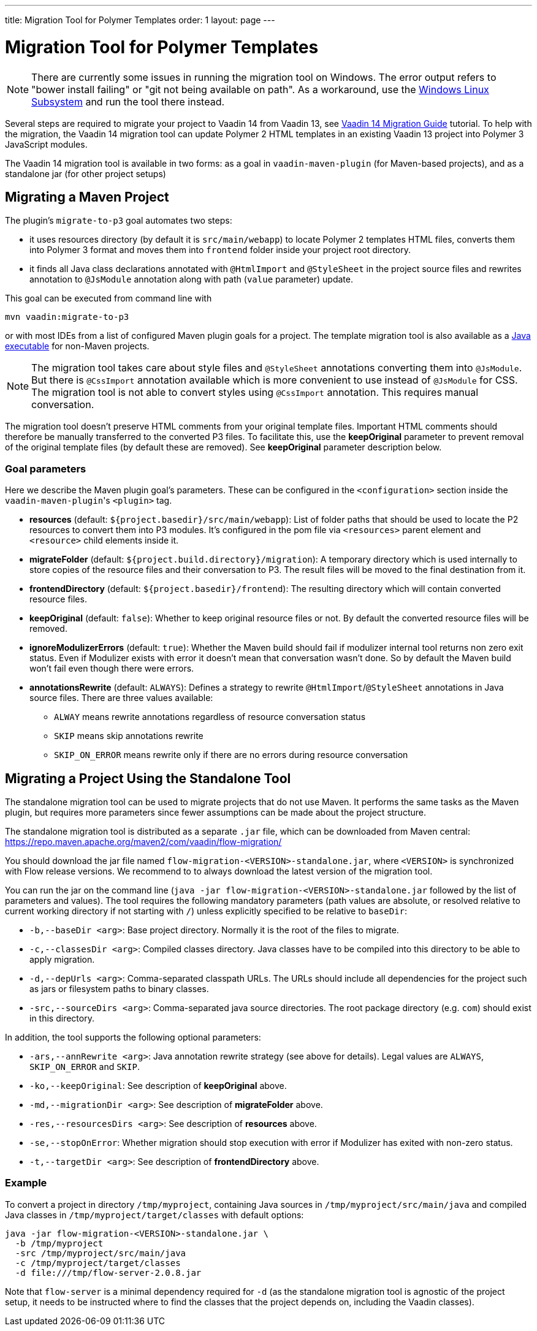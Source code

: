---
title: Migration Tool for Polymer Templates
order: 1
layout: page
---

= Migration Tool for Polymer Templates

[NOTE]
There are currently some issues in running the migration tool on Windows. The error output refers to "bower install failing" or "git not being available on path". As a workaround, use the https://docs.microsoft.com/en-us/windows/wsl/install-win10[Windows Linux Subsystem] and run the tool there instead.

Several steps are required to migrate your project to Vaadin 14 from Vaadin 13, 
see <<.#,Vaadin 14 Migration Guide>> tutorial. To help with the migration,
the Vaadin 14 migration tool can update Polymer 2 HTML templates in an existing Vaadin 13
project into Polymer 3 JavaScript modules.

The Vaadin 14 migration tool is available in two forms: as a goal in `vaadin-maven-plugin` (for
Maven-based projects), and as a standalone jar (for other project setups)

== Migrating a Maven Project

The plugin's `migrate-to-p3` goal automates two steps:

* it uses resources directory (by default it is `src/main/webapp`) to locate
Polymer 2 templates HTML files, converts them into Polymer 3 format and moves them
into `frontend` folder inside your project root directory.
* it finds all Java class declarations annotated with `@HtmlImport` and `@StyleSheet` 
in the project source files and rewrites annotation to `@JsModule` annotation along with path 
(`value` parameter) update.

This goal can be executed from command line with

```
mvn vaadin:migrate-to-p3
```

or with most IDEs from a list of configured Maven plugin goals for a project.
The template migration tool is also available as a <<standalone,Java executable>> for non-Maven projects.


[NOTE]
The migration tool takes care about style files and `@StyleSheet` annotations
converting them into `@JsModule`. But there is `@CssImport` annotation available
which is more convenient to use instead of `@JsModule` for CSS. The migration tool
is not able to convert styles using `@CssImport` annotation. This requires manual
conversation.

The migration tool doesn't preserve HTML comments from your original template files.
Important HTML comments should therefore be manually transferred to the converted P3 files.
To facilitate this, use the *keepOriginal* parameter to prevent removal of the 
original template files (by default these are removed). 
See *keepOriginal* parameter description below.

=== Goal parameters

Here we describe the Maven plugin goal's parameters. These can be configured in the `<configuration>`
section inside the ``vaadin-maven-plugin``'s `<plugin>` tag.

* *resources* (default: `${project.basedir}/src/main/webapp`):
    List of folder paths that should be used to locate the P2 resources to convert 
    them into P3 modules. It's configured in the pom file via `<resources>` 
    parent element and `<resource>` child elements inside it. 
    
* *migrateFolder* (default: `${project.build.directory}/migration`):
    A temporary directory which is used internally to store copies of the resource 
    files and their conversation to P3. The result files will be moved to the final destination from it.
    
* *frontendDirectory* (default: `${project.basedir}/frontend`):
    The resulting directory which will contain converted resource files.
    
* *keepOriginal* (default: `false`):
    Whether to keep original resource files or not. By default the converted 
    resource files will be removed.
    
* *ignoreModulizerErrors* (default: `true`):
    Whether the Maven build should fail if modulizer internal tool returns non zero exit status.
    Even if Modulizer exists with error it doesn't mean that conversation wasn't done. 
    So by default the Maven build won't fail even though there were errors.

* *annotationsRewrite* (default: `ALWAYS`):
    Defines a strategy to rewrite `@HtmlImport`/`@StyleSheet` annotations in Java source files.
    There are three values available: 
    ** `ALWAY` means rewrite annotations regardless of resource conversation status
    ** `SKIP`  means skip annotations rewrite
    ** `SKIP_ON_ERROR` means rewrite only if there are no errors during resource conversation

[[standalone]]
== Migrating a Project Using the Standalone Tool

The standalone migration tool can be used to migrate projects that do not use Maven. It performs the
same tasks as the Maven plugin, but requires more parameters since fewer assumptions can be made
about the project structure.

The standalone migration tool is distributed as a separate `.jar` file, which can be downloaded from
Maven central:
https://repo.maven.apache.org/maven2/com/vaadin/flow-migration/

You should download the jar file named `flow-migration-<VERSION>-standalone.jar`, where `<VERSION>` is
synchronized with Flow release versions. We recommend to to always download the latest version of the
migration tool.

You can run the jar on the command line (`java -jar flow-migration-<VERSION>-standalone.jar` followed
by the list of parameters and values). The tool requires the following mandatory parameters (path
values are absolute, or resolved relative to current working directory if not starting with `/`) unless
explicitly specified to be relative to `baseDir`:

* `-b,--baseDir <arg>`:
Base project directory. Normally it is the root of the files to migrate.

* `-c,--classesDir <arg>`:
Compiled classes directory. Java classes have to be compiled into this directory to be able to apply migration.

* `-d,--depUrls <arg>`:
Comma-separated classpath URLs. The URLs should include all dependencies for the project such as jars or
filesystem paths to binary classes.

* `-src,--sourceDirs <arg>`:
Comma-separated java source directories. The root package directory (e.g. `com`) should exist in this directory.

In addition, the tool supports the following optional parameters:

* `-ars,--annRewrite <arg>`:
Java annotation rewrite strategy (see above for details). Legal values are
`ALWAYS`, `SKIP_ON_ERROR` and `SKIP`.

* `-ko,--keepOriginal`:
See description of *keepOriginal* above.

* `-md,--migrationDir <arg>`:
See description of *migrateFolder* above.

* `-res,--resourcesDirs <arg>`:
See description of *resources* above.

* `-se,--stopOnError`:
Whether migration should stop execution with error if Modulizer has exited with non-zero
status.

* `-t,--targetDir <arg>`:
See description of *frontendDirectory* above.

=== Example

To convert a project in directory `/tmp/myproject`, containing Java sources in `/tmp/myproject/src/main/java` and
compiled Java classes in `/tmp/myproject/target/classes` with default options:
```
java -jar flow-migration-<VERSION>-standalone.jar \
  -b /tmp/myproject
  -src /tmp/myproject/src/main/java
  -c /tmp/myproject/target/classes
  -d file:///tmp/flow-server-2.0.8.jar
```

Note that `flow-server` is a minimal dependency required for  `-d` (as the standalone
migration tool is agnostic of the project setup, it needs to be instructed where to find
the classes that the project depends on, including the Vaadin classes).

